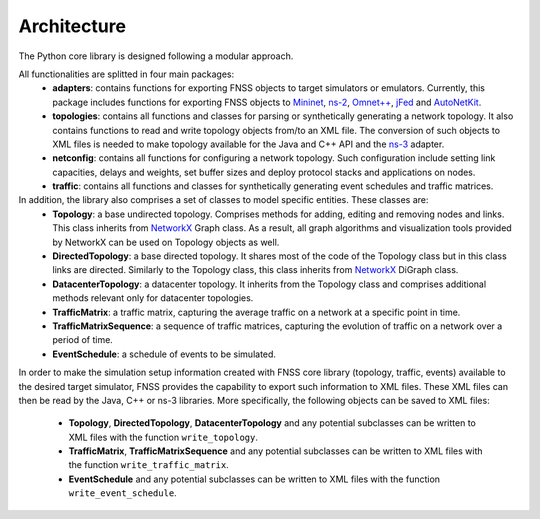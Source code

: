 ************
Architecture
************

The Python core library is designed following a modular approach. 

All functionalities are splitted in four main packages:
 * **adapters**: contains functions for exporting FNSS objects to target simulators or emulators.
   Currently, this package includes functions for exporting FNSS objects to `Mininet <http://www.mininet.org>`_, `ns-2 <http://www.isi.edu/nsnam/ns/>`_, `Omnet++ <http://www.omnetpp.org/>`_, `jFed <http://jfed.iminds.be/>`_ and `AutoNetKit <http://www.autonetkit.org>`_.
 * **topologies**: contains all functions and classes for parsing or synthetically generating a network topology. 
   It also contains functions to read and write topology objects from/to an XML file. The conversion of such objects
   to XML files is needed to make topology available for the Java and C++ API and the `ns-3 <http://www.nsnam.org/>`_ adapter.
 * **netconfig**: contains all functions for configuring a network topology. Such configuration include setting link
   capacities, delays and weights, set buffer sizes and deploy protocol stacks and applications on nodes.
 * **traffic**: contains all functions and classes for synthetically generating event schedules and traffic matrices.
 
In addition, the library also comprises a set of classes to model specific entities. These classes are:
 * **Topology**: a base undirected topology. Comprises methods for adding, editing and removing nodes and links. 
   This class inherits from `NetworkX <http://networkx.github.io>`_ Graph class. 
   As a result, all graph algorithms and visualization tools provided by NetworkX can be used on Topology objects as well. 
 * **DirectedTopology**: a base directed topology. It shares most of the code of the Topology class but in this class links are directed.
   Similarly to the Topology class, this class inherits from `NetworkX <http://networkx.github.io>`_ DiGraph class. 
 * **DatacenterTopology**: a datacenter topology.
   It inherits from the Topology class and comprises additional methods relevant only for datacenter topologies. 
 * **TrafficMatrix**: a traffic matrix, capturing the average traffic on a network at a specific point in time.
 * **TrafficMatrixSequence**: a sequence of traffic matrices, capturing the evolution of traffic on a network over a period of time. 
 * **EventSchedule**: a schedule of events to be simulated.
 
In order to make the simulation setup information created with FNSS core library (topology, traffic, events) available to the desired target simulator, FNSS provides the capability to export such information to XML files. These XML files can then be read by the Java, C++ or ns-3 libraries. 
More specifically, the following objects can be saved to XML files:
 * **Topology**, **DirectedTopology**, **DatacenterTopology** and any potential subclasses can be written to XML files with the function ``write_topology``.
 * **TrafficMatrix**, **TrafficMatrixSequence** and any potential subclasses can be written to XML files with the function ``write_traffic_matrix``.
 * **EventSchedule** and any potential subclasses can be written to XML files with the function ``write_event_schedule``.
